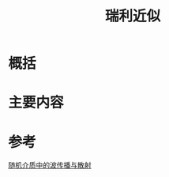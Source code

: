 #+title: 瑞利近似
#+roam_tags: 随机介质中的波传播与散射
#+roam_alias: 

* 概括
* 主要内容

* 参考
[[file:20210317172349-随机介质中的波传播与散射.org][随机介质中的波传播与散射]]
